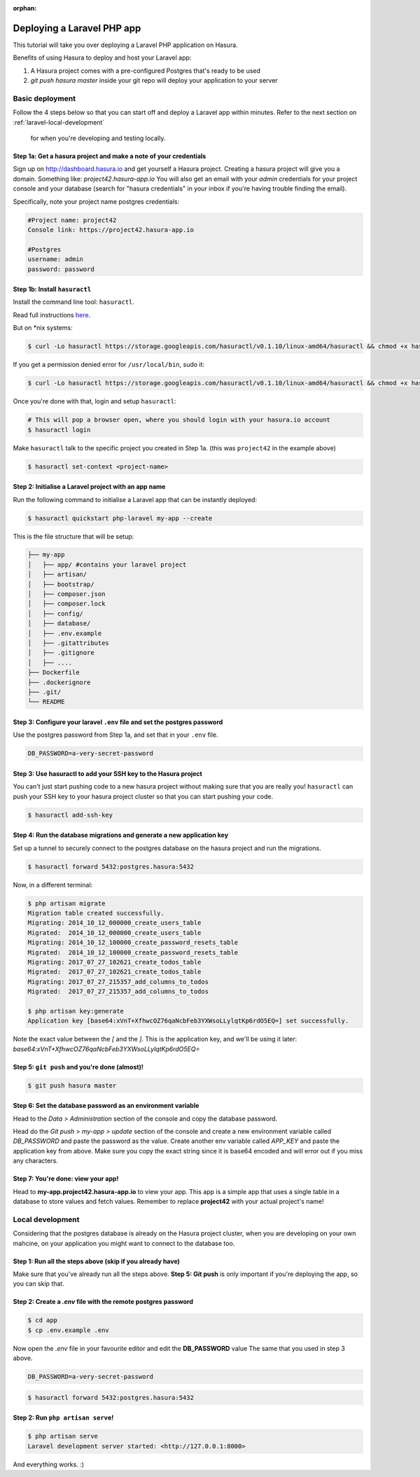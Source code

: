 :orphan:

.. meta::
   :description: A tutorial on deploying a Laravel PHP/Apache web application using Hasura complete with migrations and a postgres database
   :keywords: hasura, docs, tutorials, php, apache, web-application, laravel, migrations, postgres
   :content-tags: php, apache, deployment, web-application
   :created-on: 2017-07-28T10:20:35.073Z 

Deploying a Laravel PHP app
===========================

.. rst-class:: featured-image
.. image:: ../img/laravel-hasura.png
   :height: 0px
   :width: 0px

This tutorial will take you over deploying a Laravel PHP application on Hasura.

Benefits of using Hasura to deploy and host your Laravel app:

1. A Hasura project comes with a pre-configured Postgres that's ready to be used
2. `git push hasura master` inside your git repo will deploy your application to your server

Basic deployment
----------------
Follow the 4 steps below so that you can start off and deploy a Laravel app
within minutes. Refer to the next section on :ref:`laravel-local-development`
 for when you're developing and testing locally.

Step 1a: Get a hasura project and make a note of your credentials
^^^^^^^^^^^^^^^^^^^^^^^^^^^^^^^^^^^^^^^^^^^^^^^^^^^^^^^^^^^^^^^^^

Sign up on http://dashboard.hasura.io and get yourself a Hasura project.
Creating a hasura project will give you a domain. Something like: `project42.hasura-app.io`
You will also get an email with your `admin` credentials for your project console and your
database (search for "hasura credentials" in your inbox if you're having trouble finding the email).

Specifically, note your project name postgres credentials:

.. code::

   #Project name: project42
   Console link: https://project42.hasura-app.io

   #Postgres
   username: admin
   password: password

Step 1b: Install ``hasuractl``
^^^^^^^^^^^^^^^^^^^^^^^^^^^^^^

Install the command line tool: ``hasuractl``.

Read full instructions `here <https://docs.hasura.io/0.14/ref/cli/hasuractl.html>`_.

But on \*nix systems:

.. code-block:: Bash

   $ curl -Lo hasuractl https://storage.googleapis.com/hasuractl/v0.1.10/linux-amd64/hasuractl && chmod +x hasuractl && mv hasuractl /usr/local/bin/

If you get a permission denied error for ``/usr/local/bin``, sudo it:

.. code-block:: Bash

   $ curl -Lo hasuractl https://storage.googleapis.com/hasuractl/v0.1.10/linux-amd64/hasuractl && chmod +x hasuractl && sudo mv hasuractl /usr/local/bin/


Once you're done with that, login and setup ``hasuractl``:

.. code-block:: Bash

   # This will pop a browser open, where you should login with your hasura.io account
   $ hasuractl login

Make ``hasuractl`` talk to the specific project you created in Step 1a.
(this was ``project42`` in the example above)

.. code-block:: Bash

   $ hasuractl set-context <project-name>

Step 2: Initialise a Laravel project with an app name
^^^^^^^^^^^^^^^^^^^^^^^^^^^^^^^^^^^^^^^^^^^^^^^^^^^^^

Run the following command to initialise a Laravel app that can be instantly deployed:

.. code-block:: Bash

   $ hasuractl quickstart php-laravel my-app --create

This is the file structure that will be setup:

.. code-block:: Bash

   ├── my-app
   │   ├── app/ #contains your laravel project 
   │   ├── artisan/
   │   ├── bootstrap/
   │   ├── composer.json
   │   ├── composer.lock
   │   ├── config/
   │   ├── database/
   │   ├── .env.example
   │   ├── .gitattributes
   │   ├── .gitignore
   │   ├── .... 
   ├── Dockerfile
   ├── .dockerignore
   ├── .git/
   └── README


Step 3: Configure your laravel ``.env`` file and set the postgres password
^^^^^^^^^^^^^^^^^^^^^^^^^^^^^^^^^^^^^^^^^^^^^^^^^^^^^^^^^^^^^^^^^^^^^^^^^^

Use the postgres password from Step 1a, and set that in your ``.env`` file.

.. code-block:: Bash

   DB_PASSWORD=a-very-secret-password


Step 3: Use hasuractl to add your SSH key to the Hasura project
^^^^^^^^^^^^^^^^^^^^^^^^^^^^^^^^^^^^^^^^^^^^^^^^^^^^^^^^^^^^^^^

You can't just start pushing code to a new hasura project without making sure
that you are really you! ``hasuractl`` can push your SSH key to your hasura project cluster
so that you can start pushing your code.

.. code-block:: Bash

   $ hasuractl add-ssh-key

Step 4: Run the database migrations and generate a new application key
^^^^^^^^^^^^^^^^^^^^^^^^^^^^^^^^^^^^^^^^^^^^^^^^^^^^^^^^^^^^^^^^^^^^^^

Set up a tunnel to securely connect to the postgres database on the hasura project
and run the migrations.

.. code-block:: bash

   $ hasuractl forward 5432:postgres.hasura:5432

Now, in a different terminal:

.. code-block:: bash

   $ php artisan migrate
   Migration table created successfully.
   Migrating: 2014_10_12_000000_create_users_table
   Migrated:  2014_10_12_000000_create_users_table
   Migrating: 2014_10_12_100000_create_password_resets_table
   Migrated:  2014_10_12_100000_create_password_resets_table
   Migrating: 2017_07_27_102621_create_todos_table
   Migrated:  2017_07_27_102621_create_todos_table
   Migrating: 2017_07_27_215357_add_columns_to_todos
   Migrated:  2017_07_27_215357_add_columns_to_todos

   $ php artisan key:generate
   Application key [base64:xVnT+XfhwcOZ76qaNcbFeb3YXWsoLLylqtKp6rdO5EQ=] set successfully.

Note the exact value between the `[` and the `]`. This is the application key, and we'll be using it later:
`base64:xVnT+XfhwcOZ76qaNcbFeb3YXWsoLLylqtKp6rdO5EQ=`

Step 5: ``git push`` and you're done (almost)!
^^^^^^^^^^^^^^^^^^^^^^^^^^^^^^^^^^^^^^^^^^^^^^

.. code-block:: Bash

   $ git push hasura master

Step 6: Set the database password as an environment variable
^^^^^^^^^^^^^^^^^^^^^^^^^^^^^^^^^^^^^^^^^^^^^^^^^^^^^^^^^^^^

Head to the `Data > Administration` section of the console and copy the database password.

.. image:: ../img/copy-db-pass.png
   :height: 400px

Head do the `Git push > my-app > update` section of the console and create a new environment
variable called `DB_PASSWORD` and paste the password as the value. Create another env variable
called `APP_KEY` and paste the application key from above. Make sure you copy the exact string since
it is base64 encoded and will error out if you miss any characters.

.. image:: ../img/set-env-var.png
   :height: 500px

Step 7: You're done: view your app!
^^^^^^^^^^^^^^^^^^^^^^^^^^^^^^^^^^^

Head to **my-app.project42.hasura-app.io** to view your app. This app is a simple app that uses
a single table in a database to store values and fetch values.
Remember to replace **project42** with your actual project's name!

.. image:: ../img/laravel-app.png
   :height: 500px

.. _laravel-local-development:

Local development
-----------------

Considering that the postgres database is already on the Hasura project cluster, when you are
developing on your own mahcine, on your application you might want to connect to the database too.

Step 1: Run all the steps above (skip if you already have)
^^^^^^^^^^^^^^^^^^^^^^^^^^^^^^^^^^^^^^^^^^^^^^^^^^^^^^^^^^

Make sure that you've already run all the steps above.
**Step 5: Git push** is only important if you're deploying the app, so you can skip that.


Step 2: Create a `.env` file with the remote postgres password
^^^^^^^^^^^^^^^^^^^^^^^^^^^^^^^^^^^^^^^^^^^^^^^^^^^^^^^^^^^^^^

.. code-block:: Bash

   $ cd app
   $ cp .env.example .env

Now open the `.env` file in your favourite editor and edit the **DB_PASSWORD** value
The same that you used in step 3 above.

.. code-block:: bash

   DB_PASSWORD=a-very-secret-password

.. code-block:: Bash

   $ hasuractl forward 5432:postgres.hasura:5432

Step 2: Run ``php artisan serve``!
^^^^^^^^^^^^^^^^^^^^^^^^^^^^^^^^^^

.. code-block:: bash

   $ php artisan serve
   Laravel development server started: <http://127.0.0.1:8000>

And everything works. :)
